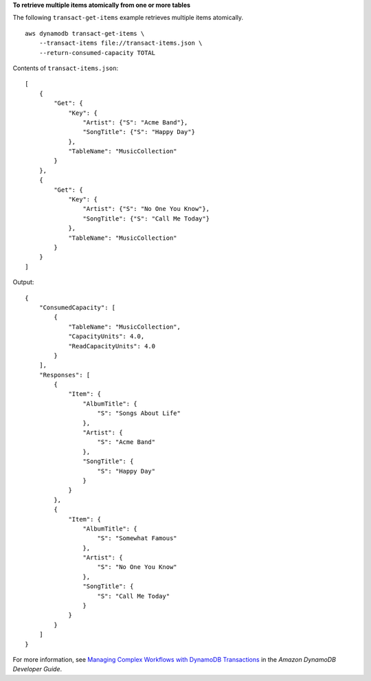 **To retrieve multiple items atomically from one or more tables**

The following ``transact-get-items`` example retrieves multiple items atomically. ::

    aws dynamodb transact-get-items \
        --transact-items file://transact-items.json \
        --return-consumed-capacity TOTAL

Contents of ``transact-items.json``::

    [
        {
            "Get": {
                "Key": {
                    "Artist": {"S": "Acme Band"},
                    "SongTitle": {"S": "Happy Day"}
                },
                "TableName": "MusicCollection"
            }
        },
        {
            "Get": {
                "Key": {
                    "Artist": {"S": "No One You Know"},
                    "SongTitle": {"S": "Call Me Today"}
                },
                "TableName": "MusicCollection"
            }
        }
    ]

Output::

    {
        "ConsumedCapacity": [
            {
                "TableName": "MusicCollection",
                "CapacityUnits": 4.0,
                "ReadCapacityUnits": 4.0
            }
        ],
        "Responses": [
            {
                "Item": {
                    "AlbumTitle": {
                        "S": "Songs About Life"
                    },
                    "Artist": {
                        "S": "Acme Band"
                    },
                    "SongTitle": {
                        "S": "Happy Day"
                    }
                }
            },
            {
                "Item": {
                    "AlbumTitle": {
                        "S": "Somewhat Famous"
                    },
                    "Artist": {
                        "S": "No One You Know"
                    },
                    "SongTitle": {
                        "S": "Call Me Today"
                    }
                }
            }
        ]
    }

For more information, see `Managing Complex Workflows with DynamoDB Transactions <https://docs.aws.amazon.com/amazondynamodb/latest/developerguide/transactions.html>`__ in the *Amazon DynamoDB Developer Guide*.